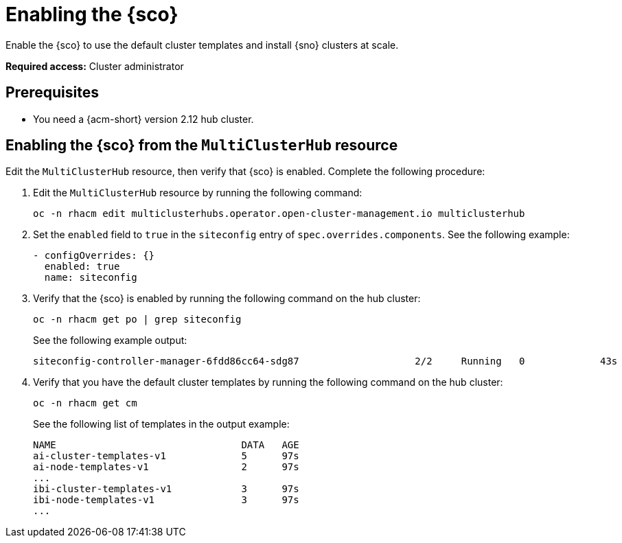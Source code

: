 [#enable]
= Enabling the {sco}

Enable the {sco} to use the default cluster templates and install {sno} clusters at scale.

*Required access:* Cluster administrator

[#enable-preq]
== Prerequisites

* You need a {acm-short} version 2.12 hub cluster. 

[#enable-siteconfig-mch]
== Enabling the {sco} from the `MultiClusterHub` resource

Edit the `MultiClusterHub` resource, then verify that {sco} is enabled. Complete the following procedure:

. Edit the `MultiClusterHub` resource by running the following command:

+
[source,terminal]
----
oc -n rhacm edit multiclusterhubs.operator.open-cluster-management.io multiclusterhub
----

. Set the `enabled` field to `true` in the `siteconfig` entry of `spec.overrides.components`. See the following example:

+
[source,yaml]
----
- configOverrides: {}
  enabled: true
  name: siteconfig
----

. Verify that the {sco} is enabled by running the following command on the hub cluster:

+
[source,terminal]
----
oc -n rhacm get po | grep siteconfig
----

+
See the following example output:

+
[source,terminal]
----
siteconfig-controller-manager-6fdd86cc64-sdg87                    2/2     Running   0             43s
----

. Verify that you have the default cluster templates by running the following command on the hub cluster:

+
[source,terminal]
----
oc -n rhacm get cm
----
+
See the following list of templates in the output example:

+
[source,terminal]
----
NAME                                DATA   AGE
ai-cluster-templates-v1             5      97s
ai-node-templates-v1                2      97s
...
ibi-cluster-templates-v1            3      97s
ibi-node-templates-v1               3      97s
...
----